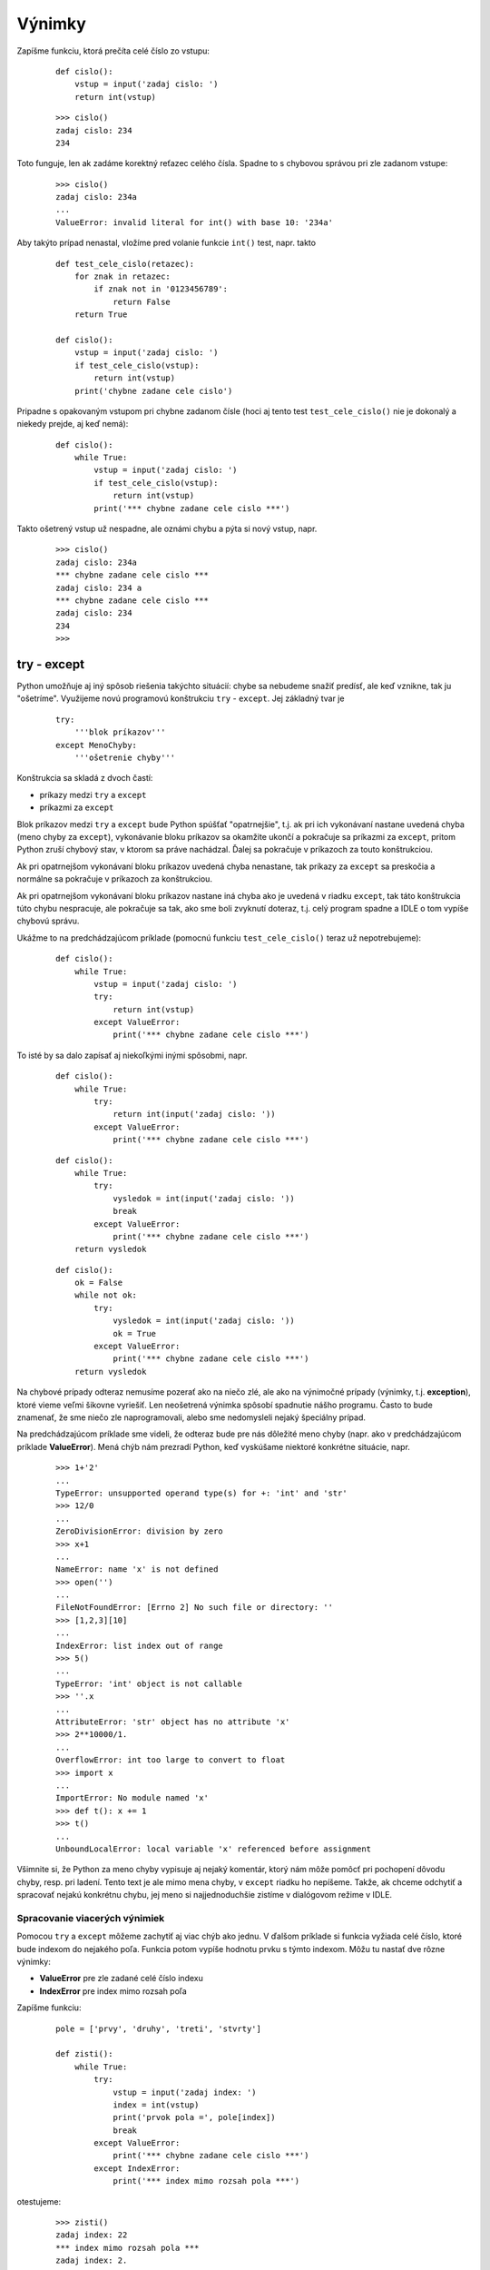 Výnimky
=======


Zapíšme funkciu, ktorá prečíta celé číslo zo vstupu:

 ::

  def cislo():
      vstup = input('zadaj cislo: ')
      return int(vstup)

 ::

  >>> cislo()
  zadaj cislo: 234
  234

Toto funguje, len ak zadáme korektný reťazec celého čísla. Spadne to s chybovou správou pri zle zadanom vstupe:

 ::

  >>> cislo()
  zadaj cislo: 234a
  ...
  ValueError: invalid literal for int() with base 10: '234a'

Aby takýto prípad nenastal, vložíme pred volanie funkcie ``int()`` test, napr. takto

 ::

  def test_cele_cislo(retazec):
      for znak in retazec:
          if znak not in '0123456789':
              return False
      return True

  def cislo():
      vstup = input('zadaj cislo: ')
      if test_cele_cislo(vstup):
          return int(vstup)
      print('chybne zadane cele cislo')

Pripadne s opakovaným vstupom pri chybne zadanom čísle (hoci aj tento test ``test_cele_cislo()`` nie je dokonalý a niekedy prejde, aj keď nemá):

 ::

  def cislo():
      while True:
          vstup = input('zadaj cislo: ')
          if test_cele_cislo(vstup):
              return int(vstup)
          print('*** chybne zadane cele cislo ***')

Takto ošetrený vstup už nespadne, ale oznámi chybu a pýta si nový vstup, napr.

 ::

  >>> cislo()
  zadaj cislo: 234a
  *** chybne zadane cele cislo ***
  zadaj cislo: 234 a
  *** chybne zadane cele cislo ***
  zadaj cislo: 234
  234
  >>>


try - except
------------

Python umožňuje aj iný spôsob riešenia takýchto situácií: chybe sa nebudeme snažiť predísť, ale keď vznikne, tak ju "ošetríme". Využijeme novú programovú konštrukciu ``try`` - ``except``. Jej základný tvar je

 ::

  try:
      '''blok príkazov'''
  except MenoChyby:
      '''ošetrenie chyby'''

Konštrukcia sa skladá z dvoch častí:

* príkazy medzi ``try`` a ``except``
* príkazmi za ``except``

Blok príkazov medzi ``try`` a ``except`` bude Python spúšťať "opatrnejšie", t.j. ak pri ich vykonávaní nastane uvedená chyba (meno chyby za ``except``), vykonávanie bloku príkazov sa okamžite ukončí a pokračuje sa príkazmi za ``except``, pritom Python zruší chybový stav, v ktorom sa práve nachádzal. Ďalej sa pokračuje v príkazoch za touto konštrukciou.

Ak pri opatrnejšom vykonávaní bloku príkazov uvedená chyba nenastane, tak príkazy za ``except`` sa preskočia a normálne sa pokračuje v príkazoch za konštrukciou.

Ak pri opatrnejšom vykonávaní bloku príkazov nastane iná chyba ako je uvedená v riadku ``except``, tak táto konštrukcia túto chybu nespracuje, ale pokračuje sa tak, ako sme boli zvyknutí doteraz, t.j. celý program spadne a IDLE o tom vypíše chybovú správu.

Ukážme to na predchádzajúcom príklade (pomocnú funkciu ``test_cele_cislo()`` teraz už nepotrebujeme):

 ::

  def cislo():
      while True:
          vstup = input('zadaj cislo: ')
          try:
              return int(vstup)
          except ValueError:
              print('*** chybne zadane cele cislo ***')

To isté by sa dalo zapísať aj niekoľkými inými spôsobmi, napr.

 ::

  def cislo():
      while True:
          try:
              return int(input('zadaj cislo: '))
          except ValueError:
              print('*** chybne zadane cele cislo ***')

 ::

  def cislo():
      while True:
          try:
              vysledok = int(input('zadaj cislo: '))
              break
          except ValueError:
              print('*** chybne zadane cele cislo ***')
      return vysledok

 ::

  def cislo():
      ok = False
      while not ok:
          try:
              vysledok = int(input('zadaj cislo: '))
              ok = True
          except ValueError:
              print('*** chybne zadane cele cislo ***')
      return vysledok

Na chybové prípady odteraz nemusíme pozerať ako na niečo zlé, ale ako na výnimočné prípady (výnimky, t.j. **exception**), ktoré vieme veľmi šikovne vyriešiť. Len neošetrená výnimka spôsobí spadnutie nášho programu. Často to bude znamenať, že sme niečo zle naprogramovali, alebo sme nedomysleli nejaký špeciálny prípad.

Na predchádzajúcom príklade sme videli, že odteraz bude pre nás dôležité meno chyby (napr. ako v predchádzajúcom príklade **ValueError**). Mená chýb nám prezradí Python, keď vyskúšame niektoré konkrétne situácie, napr.

 ::

  >>> 1+'2'
  ...
  TypeError: unsupported operand type(s) for +: 'int' and 'str'
  >>> 12/0
  ...
  ZeroDivisionError: division by zero
  >>> x+1
  ...
  NameError: name 'x' is not defined
  >>> open('')
  ...
  FileNotFoundError: [Errno 2] No such file or directory: ''
  >>> [1,2,3][10]
  ...
  IndexError: list index out of range
  >>> 5()
  ...
  TypeError: 'int' object is not callable
  >>> ''.x
  ...
  AttributeError: 'str' object has no attribute 'x'
  >>> 2**10000/1.
  ...
  OverflowError: int too large to convert to float
  >>> import x
  ...
  ImportError: No module named 'x'
  >>> def t(): x += 1
  >>> t()
  ...
  UnboundLocalError: local variable 'x' referenced before assignment

Všimnite si, že Python za meno chyby vypisuje aj nejaký komentár, ktorý nám môže pomôcť pri pochopení dôvodu chyby, resp. pri ladení. Tento text je ale mimo mena chyby, v ``except`` riadku ho nepíšeme. Takže, ak chceme odchytiť a spracovať nejakú konkrétnu chybu, jej meno si najjednoduchšie zistíme v dialógovom režime v IDLE.


Spracovanie viacerých výnimiek
..............................

Pomocou ``try`` a ``except`` môžeme zachytiť aj viac chýb ako jednu. V ďalšom príklade si funkcia vyžiada celé číslo, ktoré bude indexom do nejakého poľa. Funkcia potom vypíše hodnotu prvku s týmto indexom. Môžu tu nastať dve rôzne výnimky:

* **ValueError** pre zle zadané celé číslo indexu
* **IndexError** pre index mimo rozsah poľa

Zapíšme funkciu:

 ::

  pole = ['prvy', 'druhy', 'treti', 'stvrty']

  def zisti():
      while True:
          try:
              vstup = input('zadaj index: ')
              index = int(vstup)
              print('prvok pola =', pole[index])
              break
          except ValueError:
              print('*** chybne zadane cele cislo ***')
          except IndexError:
              print('*** index mimo rozsah pola ***')

otestujeme:

 ::

  >>> zisti()
  zadaj index: 22
  *** index mimo rozsah pola ***
  zadaj index: 2.
  *** chybne zadane cele cislo ***
  zadaj index: 2
  prvok pola = treti
  >>>

To isté by sme dosiahli aj vtedy, keby sme to zapísali pomocou dvoch vnorených príkazov ``try``:

 ::

  def zisti():
      while True:
          try:
              try:
                  vstup = input('zadaj index: ')
                  index = int(vstup)
                  print('prvok pola =', pole[index])
                  break
              except ValueError:
                  print('*** chybne zadane cele cislo ***')
          except IndexError:
              print('*** index mimo rozsah pola ***')

Zlúčenie výnimiek
.................

Niekedy sa môže hodiť, keď máme pre rôzne výnimky spoločný kód. Za ``except`` môžeme uviesť aj viac rôznych mien výnimiek, ale musíme ich uzavrieť do zátvoriek (urobiť z nich ``tuple``), napr.

 ::

  def zisti():
      while True:
          try:
              print('prvok pola =', pole[int(input('zadaj index: '))])
              break
          except (ValueError, IndexError):
              print('*** chybne zadany index pola ***')

 ::

  >>> zisti()
  zadaj index: 22
  *** chybne zadany index pola ***
  zadaj index: 2.
  *** chybne zadany index pola ***
  zadaj index: 2
  prvok pola = treti
  >>>

Uvedomte si, že pri takomto zlučovaní výnimiek môžeme stratiť detailnejšiu informáciu o tom, čo sa v skutočnosti udialo.

Príkaz ``try`` - ``except`` môžeme použiť aj bez uvedenia mena chyby: vtedy to označuje zachytenie všetkých typov chýb, napr.

 ::

  def zisti():
      while True:
          try:
              print('prvok pola =', pole[int(input('zadaj index: '))])
              break
          except:
              print('*** chybne zadany index pola ***')

Takýto spôsob použitia ``try`` - ``except`` sa ale **neodporúča**, skúste sa ho vyvarovať! Jeho používaním môžete ušetriť zopár minút pri hľadaní všetkých typov chýb, ktoré môžu vzniknúť pri vykonávaní daného bloku príkazov. Ale skúsenosti ukazujú, že môžete zase stratiť niekoľko hodín pri hľadaní chýb v takýchto programoch. Veľmi často takéto bloky ``try`` - ``except`` bez uvedenia výnimky sú zdrojom veľmi nečakaných chýb.


Ako funguje mechanizmus výnimiek
................................

Kým sme nepoznali výnimky, ak nastala nejaká chyba v našej funkcii, dostali sme nejaký takýto výpis:

 ::

  >>> fun1()
  Traceback (most recent call last):
    File "<pyshell#9>", line 1, in <module>
      fun1()
    File "p.py", line 13, in fun1
      fun2()
    File "p.py", line 16, in fun2
      fun3()
    File "p.py", line 19, in fun3
      fun4()
    File "p.py", line 22, in fun4
      int('x')
  ValueError: invalid literal for int() with base 10: 'x'

Python pri výskyte chyby (t.j. nejakej výnimky) hneď túto chybu nevypisuje, ale zisťuje, či sa nevyskytla v bloku príkazu ``try`` - ``except``. Ak áno a meno chyby zodpovedá menu v ``except``, vykoná definované príkazy pre túto výnimku.

Ak na danom mieste neexistuje obsluha tejto výnimky, vyskočí z momentálnej funkcie a zisťuje, či jej volanie v nadradenej funkcii nebolo chránené príkazom ``try`` - ``except``. Ak áno, vykoná čo treba a na tomto mieste pokračuje ďalej, akoby sa žiadna chyba nevyskytla.

Ak ale ani v tejto funkcii nie je kontrola pomocou ``try`` - ``except``, vyskakuje o úroveň vyššie a vyššie, až kým nepríde na najvyššiu úroveň, teda do dialógu IDLE. Keďže nik doteraz nezachytil túto výnimku, IDLE ju vypíše v nám známom tvare. V tomto výpise vidíme, ako sa Python "vynáral" vyššie a vyššie.

Práca so súbormi
................

Pri práci so súbormi výnimky vznikajú veľmi často a nie je jednoduché ošetriť všetky situácie pomocou podmienených príkazov. Najčastejšou chybou je neexistujúci súbor:

 ::

  try:
      with open('x.txt') as subor:
          cislo = int(subor.readline())
  except FileNotFoundError:
      print('*** neexistujuci subor ***')
      cislo = 0
  except (ValueError, TypeError):
      print('*** prvy riadok suboru neobsahuje cele cislo ***')
      cislo = 10

Prípadne sa môže hodiť pomocná funkcia, ktorá zistí, či súbor s daným menom existuje:

 ::
 
  def existuje(meno_suboru):
      try:
          with open(meno_suboru):
              return True
      except (TypeError, OSError, FileNotFoundError):
          return False
          
Uvedomte si ale, že táto funkcia, aby zistila, či súbor existuje, ho otvorí a okamžite aj zatvorí. Preto takýto kód nebude veľmi efektívny:

 ::
 
  if existuje('x.txt'):
      with open('x.txt') as t:
          obsah = t.read()
  else:
      obsah = ''

..
  Kedy nepoužiť mechanizmus výnimiek
  ..................................

  Zrejme sa dá programovať bez spracovávania výnimiek, teda písať tak ošetrené programy, že "nikdy" žiadne výnimky nenastanú. Toto je niekedy dosť náročné, lebo program sa môže priveľmi prekomplikovať veľmi zložitými testami. Niektorí programátori, najmä začiatočníci, to môžu tak s výnimkami preháňať, že takýto kód je nielen zle čitateľný, ale hlavne veľmi ťažko laditeľný.

  Uveďme príklad. Pole čísel potrebujeme vypísať do viacerých riadkov tak, že v každom budú po dve čísla. Zapíšme:

   ::

    pole = [2, 3, 5, 7, 11, 13, 17]
    for i in range(0, len(pole), 2):
        try:
            print(pole[i], pole[i+1])
        except IndexError:
            print(pole[i])

  Keď to isté spravíme pre cyklus smerom nadol (v prvom riadku posledný a predposledný, v druhom ďalšie dva, ...):

   ::

    for i in range(len(pole)-1, -1, -2):
        try:
            print(pole[i], pole[i-1])
        except IndexError:
            print(pole[i])

  Preto sa snažme **nikdy** neodchytávať výnimku ``IndexError``, radšej rozsah indexov otestujeme nejakými podmienkami.

  ...

Vyvolanie výnimky
-----------------

V niektorých situáciách sa nám môže hodiť vyvolanie vzniknutej chyby aj napriek tomu, že ju vieme zachytiť príkazom ``try`` - ``except``. Slúži na to nový príkaz ``raise``, ktorý má niekoľko variantov. Prvý z nich môžete vidieť v upravenej verzii funkcie ``cislo()``. Funkcia sa najprv 3-krát pokúsi prečítať číslo zo vstupu, a ak sa jej to napriek tomu nepodarí, rezignuje a vyvolá známu chybu ``ValueError``:

 ::

  def cislo():
      pokus = 0
      while True:
          try:
              return int(input('zadaj cislo: '))
          except ValueError:
              pokus += 1
              if pokus > 3:
                  raise
              print('*** chybne zadane cele cislo ***')

 ::

  >>> cislo()
  zadaj cislo: jeden
  *** chybne zadane cele cislo ***
  zadaj cislo: dva
  *** chybne zadane cele cislo ***
  zadaj cislo: tri
  *** chybne zadane cele cislo ***
  zadaj cislo: styri
  ...
  ValueError: invalid literal for int() with base 10: 'styri'

Pomocou príkazu ``raise`` môžeme vyvolať nielen práve zachytenú výnimku, ale môžeme vyvolať ľubovoľnú inú chybu aj s vlastným komentárom, ktorý sa pri nej vypíše, napr.

 ::

  raise ValueError('chybne zadane cele cislo')
  raise ZeroDivisionError('delenie nulou')
  raise TypeError('dnes sa ti vobec nedari')


Príklad s metódou index()
.........................

Poznáme už metódu ``index()``, ktorá v poli (typ ``list`` ale funguje aj pre znakové reťazce) nájde prvý výskyt nejakej hodnoty. Metóda je zaujímavá tým, že vyvolá výnimku ``ValueError``, ak sa táto hodnota v poli nenachádza. Kým sme nepoznali odchytávanie výnimiek, väčšinou sme museli najprv kontrolovať, či sa tam príslušný prvok nachádza a až ak áno, volali sme ``index()``, napr.

 ::
 
  def nahrad(pole, h1, h2):
      if h1 in pole:
          i = pole.index(h1)
          pole[i] = h2
          
Pomocou ``try`` - ``except`` to vyriešime výrazne efektívnejšie:

 ::

  def nahrad(pole, h1, h2):
      try:
          i = pole.index(h1)
          pole[i] = h2
      except ValueError:
          pass
          
Táto metóda ``index()``, ktorá funguje pre jednorozmerné polia, nás môže inšpirovať aj na úlohu, v ktorej budeme hľadať indexy do dvojrozmerného poľa. Napíšme funkciu ``hladaj(pole, hodnota)``, ktorá hľadá prvý výskyt danej hodnoty v dvojrozmernom poli a ak taký prvok nájde, vráti jeho číslo riadku a číslo stĺpca. Ak sa tam taký prvok nenachádza, funkcia by mala vyvolať rovnakú výnimku, ako to robila pôvodná metóda ``index()``, t.j. ``ValueError: hodnota is not in list``. Zapíšme riešenie dvoma vnorenými cyklami:

 ::
 
  def hladaj(pole, hodnota):
      for r in range(len(pole)):
          for s in range(len(pole[r])):
              if pole[r][s] == hodnota:
                  return r, s
      raise ValueError(repr(hodnota) + ' is not in list')

Hoci je toto správne riešenie, vieme ho zapísať aj efektívnejšie pomocou volania metódy ``index()``:

 ::

  def hladaj(pole, hodnota):
      for r in range(len(pole)):
          try:
              s = pole[r].index(hodnota)
              return r, s
          except ValueError:
              pass
      raise ValueError(repr(hodnota) + ' is not in list')
      
Ak si ale uvedomíme, že neúspešné hľadanie prvku v ``r``-tom riadku poľa pomocou ``index()`` vyvolá presne tú istú chybu, ktorú sme zachytili a potom znovu vyvolali, môžeme to celé skrátiť takto:


 ::

  def hladaj(pole, hodnota):
      for r in range(len(pole)):
          try:
              s = pole[r].index(hodnota)
              return r, s
          except ValueError:
              if r == len(pole)-1:
                  raise

Teda zachytená chyba ``ValueError`` v poslednom riadku dvojrozmerného poľa označuje, že sa hodnota nenachádza v žiadnom riadku poľa a teda sa opätovne vyvolá zachytená chyba. (Zamyslite sa, ako bude toto riešenie fungovať pre prázdne dvojrozmerné pole, teda pole, ktoré neobsahuje ani jeden riadok).


Vytváranie vlastných výnimiek
.............................

Keď chceme vytvoriť vlastný typ výnimky, musíme vytvoriť novú triedu odvodenú od základnej triedy ``Exception``. Môže to vyzerať napr. takto:

 ::

  class MojaChyba(Exception): pass

Príkaz ``pass`` tu znamená, že nedefinujeme nič nové oproti základnej triede ``Exception``. Použiť to môžeme napr. takto:

 ::

  def podiel(p1, p2):
      if not isinstance(p1, int):
          raise MojaChyba('prvy parameter nie je cele cislo')
      if not isinstance(p2, int):
          raise MojaChyba('druhy parameter nie je cele cislo')
      if p2 == 0:
          raise MojaChyba('neda sa delit nulou')
      return p1//p2

 ::

  >>> podiel(22, 3)
  7
  >>> podiel(2.2, 3)
  ...
  MojaChyba: prvy parameter nie je cele cislo
  >>> podiel(22, 3.3)
  ...
  MojaChyba: druhy parameter nie je cele cislo
  >>> podiel(22, 0)
  ...
  MojaChyba: neda sa delit nulou
  >>>


Kontrola pomocou assert
.......................

Ďalší nový príkaz ``assert`` slúži na kontrolu nejakej podmienky: ak táto podmienka nie je splnená, vyvolá sa výnimka ``AssertionError`` aj s uvedeným komentárom. Tvar tohto príkazu je:

 ::

  assert podmienka, 'komentár'

Toto sa často používa pri ladení, keď potrebujeme mať istotu, že je splnená nejaká konkrétna podmienka (vlastnosť). Prepíšme funkciu ``podiel()`` tak, že namiesto ``if`` a ``raise`` zapíšeme volanie ``assert``:

 ::

  def podiel(p1, p2):
      assert isinstance(p1, int), 'prvy parameter nie je cele cislo'
      assert isinstance(p2, int), 'druhy parameter nie je cele cislo'
      assert p2 != 0, 'neda sa delit nulou'
      return p1 // p2


Príklad s triedou Ucet
......................

Na cvičeniach ste riešili príklad, v ktorom ste definovali triedu ``Ucet``, resp. ``UcetHeslo`` aj jej metódy ``vklad()`` a ``vyber()``. Ukážme riešenie trochu zjednodušeného zadania len s jednou triedou, zatiaľ bez ošetrovania výnimiek:

 ::
 
  class Ucet:
      def __init__(self, meno, heslo, suma=0):
          self.meno, self.heslo, self.suma = meno, heslo, suma

      def __str__(self):
          return 'ucet {} -> {} euro'.format(self.meno, self.suma)

      def vklad(self, suma):
          if self.heslo == input('heslo pre {}? '.format(self.meno)):
              self.suma += suma
          else:
              print('chybne heslo')

      def vyber(self, suma):
          if self.heslo == input('heslo pre {}? '.format(self.meno)):
              if suma <= 0:
                  return 0
              suma = min(self.suma, suma)
              self.suma -= suma
              return suma
          else:
              print('chybne heslo')

  #---- test ----

  mbank = Ucet('mbank', 'heslo1', 100)
  csob = Ucet('csob', 'heslo2', 30)
  print('*** stav uctov:', mbank, csob, sep='\n')
  mbank.vklad(csob.vyber(55))

Po spustení a zadaní hesiel, dostávame takýto výpis:

 ::
 
  *** stav uctov:
  ucet mbank -> 100 euro
  ucet csob -> 30 euro
  heslo pre csob? heslo2
  heslo pre mbank? heslo1
  *** stav uctov:
  ucet mbank -> 130 euro
  ucet csob -> 0 euro

Zdá sa, že test prebehol v poriadku.

Prepíšme riešenie s využitím výnimiek. Zadefinujeme pritom vlastnú výnimku ``ChybnaTransakcia`` a budeme sa snažiť ošetriť všetky možné chybové situácie:

 ::

  class ChybnaTransakcia(Exception): pass

  class Ucet:
      def __init__(self, meno, heslo, suma=0):
          self.meno, self.heslo, self.suma = meno, heslo, suma

      def __str__(self):
          return 'ucet {} -> {} euro'.format(self.meno, self.suma)

      def kontrola(self):
          if self.heslo and self.heslo != input('heslo pre {}? '.format(self.meno)):
              raise ChybnaTransakcia('chybne heslo pre vklad na ucet ' + self.meno)

      def vklad(self, suma):
          self.kontrola()
          try:
              if suma <= 0:
                  raise TypeError
              self.suma += suma
          except TypeError:
              raise ChybnaTransakcia('chybne zadana suma pre vklad na ucet ' + self.meno)

      def vyber(self, suma):
          self.kontrola()
          try:
              if suma <= 0:
                  raise TypeError
              suma = min(self.suma, suma)
              self.suma -= suma
              return suma
          except TypeError:
              raise ChybnaTransakcia('chybne zadana suma pre vyber z uctu ' + self.meno)

  def prevod(ucet1, ucet2, suma):
      '''prevedie sumu z ucet1 na ucet2'''
      suma = ucet1.vyber(suma)
      try:
          ucet2.vklad(suma)
      except ChybnaTransakcia:
          ucet1.suma += suma   # vrati vybratu sumu na ucet1
          raise

  #---- test ----

  mbank = Ucet('mbank', 'heslo1', 100)
  csob = Ucet('csob', 'heslo2', 30)
  print('*** stav uctov:', mbank, csob, sep='\n')
  prevod(csob, mbank, 55)
  print('*** stav uctov:', mbank, csob, sep='\n')
  
Všimnite si, že pomocná funkcia ``prevod()`` sa snaží pri neúspešnej transakcii vrátiť vybratú sumu peňazí - hoci to nerobí úplne korektne ...


Cvičenie
--------

1. Nájdite čo najviac rôznych chybových správ, ktoré môžu vzniknúť pri práci so znakovými reťazcami (hľadajte aj chybové správy s volaniami funkcií a metód).

   * napr.

    ::
    
     >>> 'abc'[3]
     IndexError: string index out of range
     >>> 'abc'[3] = 'a'
     TypeError: 'str' object does not support item assignment
     >>> ...

2. Napíšte funkcie ``cele(hodnota)`` a ``desatinne(hodnota)``, ktoré prevedú danú hodnotu na celé číslo (funkciou ``int()``), resp. desatinné (funkciou ``float()``) a ak sa to nedá, funkcie vrátia nulu.

   * napr.

    ::
    
     >>> cele(None)
     0
     >>> cele(3.14)
     3
     >>> desatinne('3,14')
     0.0
     >>> desatinne(abs)
     0.0
     
     
3. Napíšte funkciu ``priemer(pole)``, ktorá vypočíta priemer hodnôt v danom poli. Využite štandardnú funkciu ``sum()`` a to či je pole prázdne netestujte príkazom ``if`` ale odchyťte pomocou ``try`` - ``except``. Ak je pole neprázdne a nedá sa vypočítať súčet prvkov, funkcia ``priemer()`` vráti 0, ak je pole prázdne, funkcia vráti ``None``.

   * napr.
   
    ::
    
     >>> priemer([1.5, 2, 3.14, 4])
     2.66
     >>> priemer([1, 2, [3], 4])
     0
     >>> print(priemer([]))
     None
     
4. Napíšte funkciu ``suma(pole)``, ktorá zistí číselný súčet prvkov poľa. Zrejme bude postupne pripočítavať prvky poľa a ak sa nejaký pripočítať nedá (neprejde operácia ``+``), tento prvok vynechá.


   * napr.
   
    ::
    
     >>> suma([1.5, 2, 3.14, 4])
     10.64
     >>> suma([1, 2, [3], 4])
     7
     >>> print(suma([]))
     0

5. Napíšte funkciu ``suma2(pole)``, ktorá zistí číselný súčet prvkov poľa. Ak je niektorý z prvkov pole (typ ``list`` alebo ``tuple``), funkcia sa rekurzívne zavolá na tomto prvku a jeho súčet pripočíta k výsledku. Ak sa nejaký prvok pripočítať nedá (neprejde operácia ``+``), tento prvok vynechá.


   * napr.
   
    ::
    
     >>> suma2([1, 2, '3', 4])
     7
     >>> suma2([1, 2, [3], 4])
     10
     >>> suma2([[], [1], 2, (3, 4)])
     10
     >>> suma2([[[[42]]]])
     42
     >>> suma2(((((5.5, 6.5)))))
     12.0

6. Napíšte funkciu ``pocet_riadkov(meno_suboru)``, ktorá vráti počet riadkov zadaného súboru. Ak daný súbor neexistuje (nepodaril sa ``open()``), funkcia vráti ``-1``.

   * napr.

    ::
    
     >>> pocet_riadkov('cvicenie.py')
     104
     >>> pocet_riadkov('x.x')    # pre neexistujuci subor
     -1
     
7. Napíšte funkciu ``daj_cislo(meno_suboru, index, inak=0)``, ktorá predpokladá, že daný súbor má v každom riadku po jednom celom čísle. Funkcia vráti číselnú hodnotu z tohto riadka a ak sa to nedá (napr. súbor neexistuje, nemá dosť riadkov, nie je v tomto riadku iba jediná celočíselná hodnota), vráti hodnotu tretieho parametra ``inak``.

   * napr.       

    ::
    
     >>> daj_cislo('cvicenie.py', 17, 'neviem')
     'neviem'
     
     
8. Napíšte funkciu ``sustavy(retazec)``, ktorá sa pokúsi daný reťazec previesť na číslo v rôznych číselných sústavách. Využite to, že štandardná funkcia ``int()`` môže byť zavolaná aj s druhým parametrom - číselnou sústavou, napr. ``int('ff',16)`` vráti 255, t.j. ``'ff'`` je v 16-ovej sústave číslo 255. Funkcia ``sustavy()`` vráti 17-prvkové pole, pričom i-ty prvok poľa obsahuje prevod daného reťazca na číslo v i-sústave. Ak sa to pre nejakú sústavu urobiť nedá, prvok poľa na danom mieste bude mať hodnotu ``None``.

   * napr.   

    ::
    
     >>> sustavy('11')
     [11, None, 3, 4, 5, 6, 7, 8, 9, 10, 11, 12, 13, 14, 15, 16, 17]
     >>> sustavy('1a1')
     [None, None, None, None, None, None, None, None, None, None, None, 232, 265, 300, 337, 376, 417]
     >>> sustavy('FF')
     [None, None, None, None, None, None, None, None, None, None, None, None, None, None, None, None, 255]
     >>> sustavy('x')
     [None, None, None, None, None, None, None, None, None, None, None, None, None, None, None, None, None]
    
9. Napíšte funkciu ``ako(hodnota1, hodnota2)``, ktorá najprv zistí typ prvého parametra ``hodnota1`` a potom sa pokúsi pretypovať na tento typ druhý parameter ``hodnota2`` (zrejme volaním ``typ(hodnota2)``). Ak sa toto pretypovanie úspešne podarí, funkcia vráti túto pretypovanú hodnotu, inak vráti ``None``.

   * napr.

    ::
    
     >>> ako('a', 123)
     '123'
     >>> ako(3.1, 123)
     123.0
     >>> ako((), '123')
     ('1', '2', '3')
     >>> print(ako((), 123))
     None

10. Napíšte funkciu ``sucet(pole)``, ktorá spočíta všetky prvky daného poľa. Pracovať bude tak, že najprv zoberie prvý prvok poľa a ten priradíme do ``vysl`` ako momentálny výsledok - k nemu budete postupne pripočítavať (použijete operáciu ``+``) ďalšie prvky poľa. Lenže tieto ďalšie prvky v poli nemusia byť rovnakého typu ako prvý prvok a preto ich budete postupne pretypovávať na rovnaký typ a až pri úspešnom pretypovaní ich pripočítame k výsledku ``vysl``, inak ich idignorujete.

   * napr.

    ::
    
     >>> sucet([1, 2, 3.1, '4'])
     10
     >>> sucet([1., 2, 3.1, '4'])
     10.1
     >>> sucet([('p', 'y'), 'tho', ['n']])
     ('p', 'y', 't', 'h', 'o', 'n')
     >>> sucet([1], (2, 3), 4)
     [1, 2, 3]
     